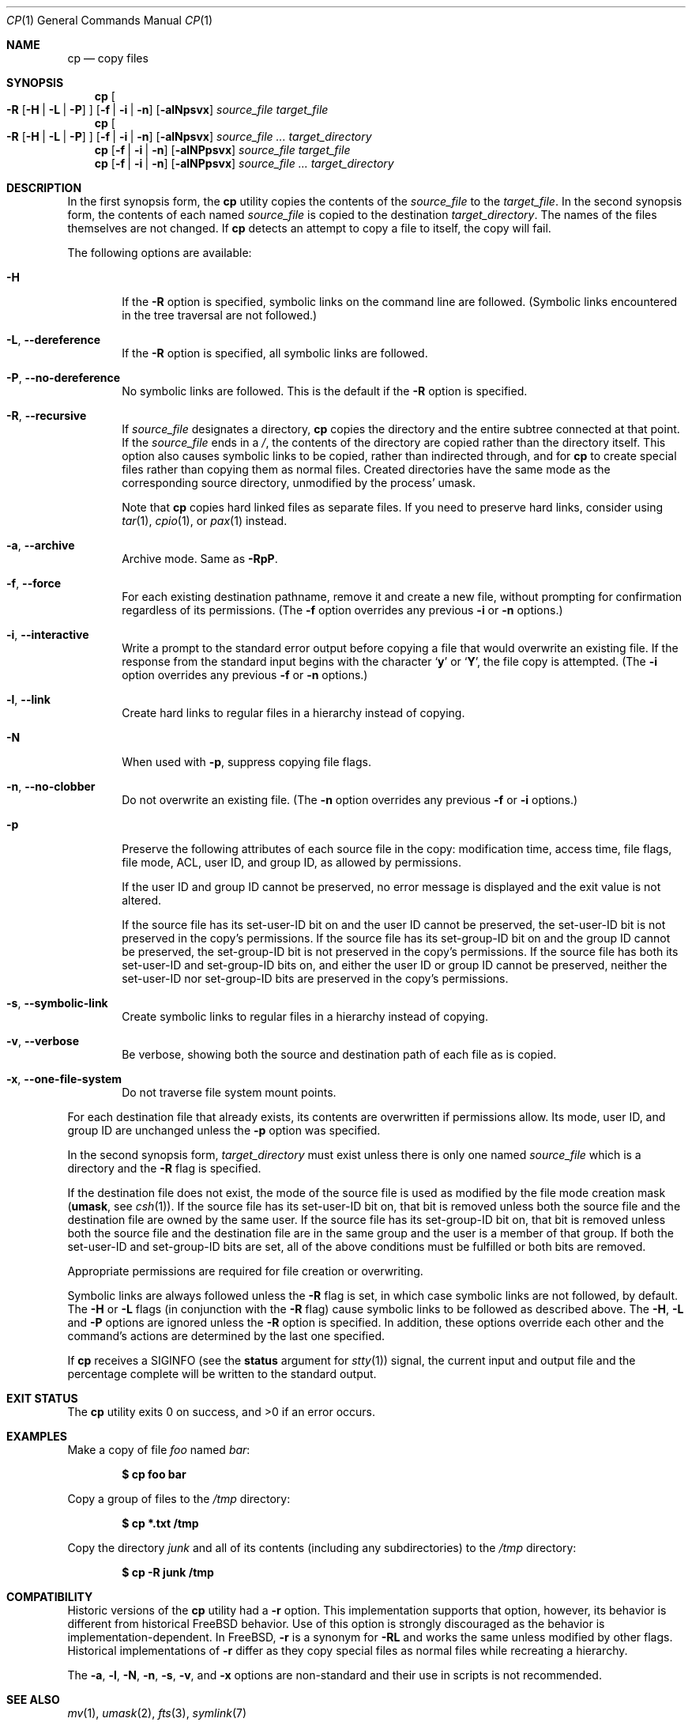.\"-
.\" Copyright (c) 1989, 1990, 1993, 1994
.\"	The Regents of the University of California.  All rights reserved.
.\"
.\" This code is derived from software contributed to Berkeley by
.\" the Institute of Electrical and Electronics Engineers, Inc.
.\"
.\" Redistribution and use in source and binary forms, with or without
.\" modification, are permitted provided that the following conditions
.\" are met:
.\" 1. Redistributions of source code must retain the above copyright
.\"    notice, this list of conditions and the following disclaimer.
.\" 2. Redistributions in binary form must reproduce the above copyright
.\"    notice, this list of conditions and the following disclaimer in the
.\"    documentation and/or other materials provided with the distribution.
.\" 3. Neither the name of the University nor the names of its contributors
.\"    may be used to endorse or promote products derived from this software
.\"    without specific prior written permission.
.\"
.\" THIS SOFTWARE IS PROVIDED BY THE REGENTS AND CONTRIBUTORS ``AS IS'' AND
.\" ANY EXPRESS OR IMPLIED WARRANTIES, INCLUDING, BUT NOT LIMITED TO, THE
.\" IMPLIED WARRANTIES OF MERCHANTABILITY AND FITNESS FOR A PARTICULAR PURPOSE
.\" ARE DISCLAIMED.  IN NO EVENT SHALL THE REGENTS OR CONTRIBUTORS BE LIABLE
.\" FOR ANY DIRECT, INDIRECT, INCIDENTAL, SPECIAL, EXEMPLARY, OR CONSEQUENTIAL
.\" DAMAGES (INCLUDING, BUT NOT LIMITED TO, PROCUREMENT OF SUBSTITUTE GOODS
.\" OR SERVICES; LOSS OF USE, DATA, OR PROFITS; OR BUSINESS INTERRUPTION)
.\" HOWEVER CAUSED AND ON ANY THEORY OF LIABILITY, WHETHER IN CONTRACT, STRICT
.\" LIABILITY, OR TORT (INCLUDING NEGLIGENCE OR OTHERWISE) ARISING IN ANY WAY
.\" OUT OF THE USE OF THIS SOFTWARE, EVEN IF ADVISED OF THE POSSIBILITY OF
.\" SUCH DAMAGE.
.\"
.Dd July 9, 2025
.Dt CP 1
.Os
.Sh NAME
.Nm cp
.Nd copy files
.Sh SYNOPSIS
.Nm
.Oo
.Fl R
.Op Fl H | Fl L | Fl P
.Oc
.Op Fl f | i | n
.Op Fl alNpsvx
.Ar source_file target_file
.Nm
.Oo
.Fl R
.Op Fl H | Fl L | Fl P
.Oc
.Op Fl f | i | n
.Op Fl alNpsvx
.Ar source_file ... target_directory
.Nm
.Op Fl f | i | n
.Op Fl alNPpsvx
.Ar source_file target_file
.Nm
.Op Fl f | i | n
.Op Fl alNPpsvx
.Ar source_file ... target_directory
.Sh DESCRIPTION
In the first synopsis form, the
.Nm
utility copies the contents of the
.Ar source_file
to the
.Ar target_file .
In the second synopsis form,
the contents of each named
.Ar source_file
is copied to the destination
.Ar target_directory .
The names of the files themselves are not changed.
If
.Nm
detects an attempt to copy a file to itself, the copy will fail.
.Pp
The following options are available:
.Bl -tag -width flag
.It Fl H
If the
.Fl R
option is specified, symbolic links on the command line are followed.
(Symbolic links encountered in the tree traversal are not followed.)
.It Fl L , Fl -dereference
If the
.Fl R
option is specified, all symbolic links are followed.
.It Fl P , Fl -no-dereference
No symbolic links are followed.
This is the default if the
.Fl R
option is specified.
.It Fl R , Fl -recursive
If
.Ar source_file
designates a directory,
.Nm
copies the directory and the entire subtree connected at that point.
If the
.Ar source_file
ends in a
.Pa / ,
the contents of the directory are copied rather than the
directory itself.
This option also causes symbolic links to be copied, rather than
indirected through, and for
.Nm
to create special files rather than copying them as normal files.
Created directories have the same mode as the corresponding source
directory, unmodified by the process' umask.
.Pp
Note that
.Nm
copies hard linked files as separate files.
If you need to preserve hard links, consider using
.Xr tar 1 ,
.Xr cpio 1 ,
or
.Xr pax 1
instead.
.It Fl a , Fl -archive
Archive mode.
Same as
.Fl RpP .
.It Fl f , Fl -force
For each existing destination pathname, remove it and
create a new file, without prompting for confirmation
regardless of its permissions.
(The
.Fl f
option overrides any previous
.Fl i
or
.Fl n
options.)
.It Fl i , Fl -interactive
Write a prompt to the standard error output before copying a file
that would overwrite an existing file.
If the response from the standard input begins with the character
.Sq Li y
or
.Sq Li Y ,
the file copy is attempted.
(The
.Fl i
option overrides any previous
.Fl f
or
.Fl n
options.)
.It Fl l , Fl -link
Create hard links to regular files in a hierarchy instead of copying.
.It Fl N
When used with
.Fl p ,
suppress copying file flags.
.It Fl n , Fl -no-clobber
Do not overwrite an existing file.
(The
.Fl n
option overrides any previous
.Fl f
or
.Fl i
options.)
.It Fl p
Preserve the following attributes of each source
file in the copy: modification time, access time,
file flags, file mode, ACL, user ID, and group ID, as allowed by permissions.
.Pp
If the user ID and group ID cannot be preserved, no error message
is displayed and the exit value is not altered.
.Pp
If the source file has its set-user-ID bit on and the user ID cannot
be preserved, the set-user-ID bit is not preserved
in the copy's permissions.
If the source file has its set-group-ID bit on and the group ID cannot
be preserved, the set-group-ID bit is not preserved
in the copy's permissions.
If the source file has both its set-user-ID and set-group-ID bits on,
and either the user ID or group ID cannot be preserved, neither
the set-user-ID nor set-group-ID bits are preserved in the copy's
permissions.
.It Fl s , Fl -symbolic-link
Create symbolic links to regular files in a hierarchy instead of copying.
.It Fl v , Fl -verbose
Be verbose, showing both the source and destination path of each file
as is copied.
.It Fl x , Fl -one-file-system
Do not traverse file system mount points.
.El
.Pp
For each destination file that already exists, its contents are
overwritten if permissions allow.
Its mode, user ID, and group
ID are unchanged unless the
.Fl p
option was specified.
.Pp
In the second synopsis form,
.Ar target_directory
must exist unless there is only one named
.Ar source_file
which is a directory and the
.Fl R
flag is specified.
.Pp
If the destination file does not exist, the mode of the source file is
used as modified by the file mode creation mask
.Pf ( Ic umask ,
see
.Xr csh 1 ) .
If the source file has its set-user-ID bit on, that bit is removed
unless both the source file and the destination file are owned by the
same user.
If the source file has its set-group-ID bit on, that bit is removed
unless both the source file and the destination file are in the same
group and the user is a member of that group.
If both the set-user-ID and set-group-ID bits are set, all of the above
conditions must be fulfilled or both bits are removed.
.Pp
Appropriate permissions are required for file creation or overwriting.
.Pp
Symbolic links are always followed unless the
.Fl R
flag is set, in which case symbolic links are not followed, by default.
The
.Fl H
or
.Fl L
flags (in conjunction with the
.Fl R
flag) cause symbolic links to be followed as described above.
The
.Fl H ,
.Fl L
and
.Fl P
options are ignored unless the
.Fl R
option is specified.
In addition, these options override each other and the
command's actions are determined by the last one specified.
.Pp
If
.Nm
receives a
.Dv SIGINFO
(see the
.Cm status
argument for
.Xr stty 1 )
signal, the current input and output file and the percentage complete
will be written to the standard output.
.Sh EXIT STATUS
.Ex -std
.Sh EXAMPLES
Make a copy of file
.Pa foo
named
.Pa bar :
.Pp
.Dl $ cp foo bar
.Pp
Copy a group of files to the
.Pa /tmp
directory:
.Pp
.Dl $ cp *.txt /tmp
.Pp
Copy the directory
.Pa junk
and all of its contents (including any subdirectories) to the
.Pa /tmp
directory:
.Pp
.Dl $ cp -R junk /tmp
.Sh COMPATIBILITY
Historic versions of the
.Nm
utility had a
.Fl r
option.
This implementation supports that option, however, its behavior
is different from historical
.Fx
behavior.
Use of this option
is strongly discouraged as the behavior is
implementation-dependent.
In
.Fx ,
.Fl r
is a synonym for
.Fl RL
and works the same unless modified by other flags.
Historical implementations
of
.Fl r
differ as they copy special files as normal
files while recreating a hierarchy.
.Pp
The
.Fl a ,
.Fl l ,
.Fl N ,
.Fl n ,
.Fl s ,
.Fl v ,
and
.Fl x
options are non-standard and their use in scripts is not recommended.
.Sh SEE ALSO
.Xr mv 1 ,
.Xr umask 2 ,
.Xr fts 3 ,
.Xr symlink 7
.Sh STANDARDS
The
.Nm
command is expected to be
.St -p1003.2
compatible.
.Sh HISTORY
A
.Nm
command appeared in
.At v1 .
